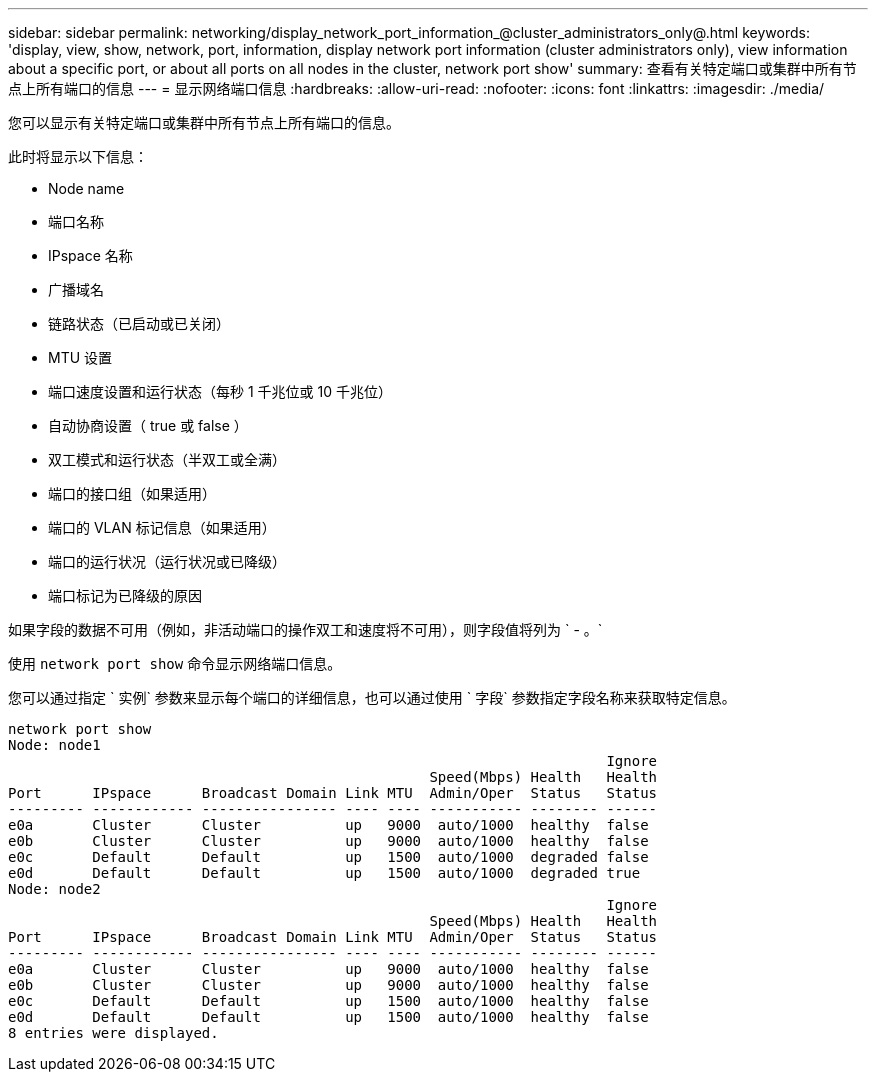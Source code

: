 ---
sidebar: sidebar 
permalink: networking/display_network_port_information_@cluster_administrators_only@.html 
keywords: 'display, view, show, network, port, information, display network port information (cluster administrators only), view information about a specific port, or about all ports on all nodes in the cluster, network port show' 
summary: 查看有关特定端口或集群中所有节点上所有端口的信息 
---
= 显示网络端口信息
:hardbreaks:
:allow-uri-read: 
:nofooter: 
:icons: font
:linkattrs: 
:imagesdir: ./media/


[role="lead"]
您可以显示有关特定端口或集群中所有节点上所有端口的信息。

此时将显示以下信息：

* Node name
* 端口名称
* IPspace 名称
* 广播域名
* 链路状态（已启动或已关闭）
* MTU 设置
* 端口速度设置和运行状态（每秒 1 千兆位或 10 千兆位）
* 自动协商设置（ true 或 false ）
* 双工模式和运行状态（半双工或全满）
* 端口的接口组（如果适用）
* 端口的 VLAN 标记信息（如果适用）
* 端口的运行状况（运行状况或已降级）
* 端口标记为已降级的原因


如果字段的数据不可用（例如，非活动端口的操作双工和速度将不可用），则字段值将列为 ` - 。`

使用 `network port show` 命令显示网络端口信息。

您可以通过指定 ` 实例` 参数来显示每个端口的详细信息，也可以通过使用 ` 字段` 参数指定字段名称来获取特定信息。

....
network port show
Node: node1
                                                                       Ignore
                                                  Speed(Mbps) Health   Health
Port      IPspace      Broadcast Domain Link MTU  Admin/Oper  Status   Status
--------- ------------ ---------------- ---- ---- ----------- -------- ------
e0a       Cluster      Cluster          up   9000  auto/1000  healthy  false
e0b       Cluster      Cluster          up   9000  auto/1000  healthy  false
e0c       Default      Default          up   1500  auto/1000  degraded false
e0d       Default      Default          up   1500  auto/1000  degraded true
Node: node2
                                                                       Ignore
                                                  Speed(Mbps) Health   Health
Port      IPspace      Broadcast Domain Link MTU  Admin/Oper  Status   Status
--------- ------------ ---------------- ---- ---- ----------- -------- ------
e0a       Cluster      Cluster          up   9000  auto/1000  healthy  false
e0b       Cluster      Cluster          up   9000  auto/1000  healthy  false
e0c       Default      Default          up   1500  auto/1000  healthy  false
e0d       Default      Default          up   1500  auto/1000  healthy  false
8 entries were displayed.
....